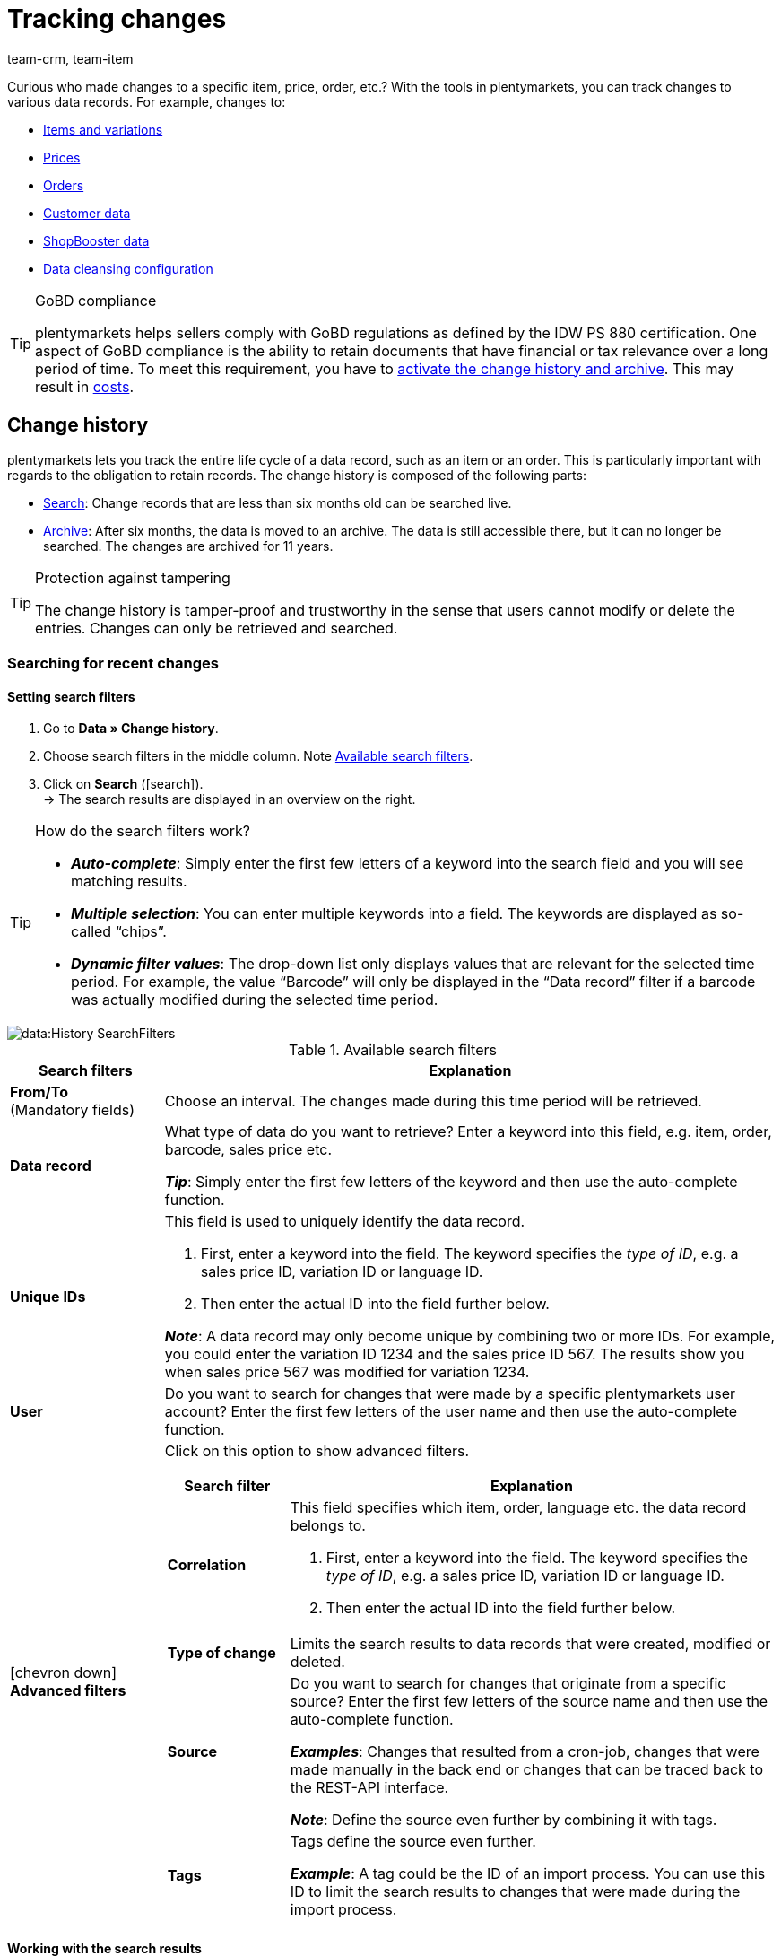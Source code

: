 = Tracking changes
:keywords: Item change, Item changes, Order change, Order changes, Change history, History, Data history, Obligation to retain records, Keep records, Retaining records, Archive, Data archive, Audit-Log, Audit log, Audit-Trail, Audit trail, Audit-Protocol, Audit protocol, Change record, Record of change, Record of changes, 10 years, 11 years, Log file, Log files, GoBD, GoBD-compliant, GoBD-compliance, IDW PS 880, CRM Change History, CRM History
:description: plentymarkets lets you track the entire life cycle of an item or an order.
:id: B499GID
:author: team-crm, team-item

////
zuletzt bearbeitet 17.03.2021
(Links zur neuen Kontakte-Seite angepasst (Alex) am 09.05.2022)
(Name der Kennzahl "Verbrauch" angepasst (Denise) am 01.09.2022)
////

Curious who made changes to a specific item, price, order, etc.?
With the tools in plentymarkets, you can track changes to various data records.
For example, changes to:

* xref:data:change-history.adoc#100[Items and variations]
* xref:data:change-history.adoc#100[Prices]
* xref:data:change-history.adoc#100[Orders]
* xref:data:change-history.adoc#1300[Customer data]
* xref:data:change-history.adoc#1300[ShopBooster data]
* xref:data:change-history.adoc#1300[Data cleansing configuration]

[TIP]
.GoBD compliance
====
plentymarkets helps sellers comply with GoBD regulations as defined by the IDW PS 880 certification.
One aspect of GoBD compliance is the ability to retain documents that have financial or tax relevance over a long period of time.
To meet this requirement, you have to xref:data:change-history.adoc#1200[activate the change history and archive].
This may result in xref:data:change-history.adoc#1200[costs].
====

[#100]
== Change history

//tag::history[]

plentymarkets lets you track the entire life cycle of a data record, such as an item or an order.
This is particularly important with regards to the obligation to retain records.
The change history is composed of the following parts:

* xref:data:change-history.adoc#200[Search]: Change records that are less than six months old can be searched live.
* xref:data:change-history.adoc#1000[Archive]: After six months, the data is moved to an archive.
The data is still accessible there, but it can no longer be searched.
The changes are archived for 11 years.

[TIP]
.Protection against tampering
====
The change history is tamper-proof and trustworthy in the sense that users cannot modify or delete the entries.
Changes can only be retrieved and searched.
====

[#200]
=== Searching for recent changes

[#300]
==== Setting search filters

. Go to *Data » Change history*.
. Choose search filters in the middle column. Note <<table-change-history-search-filters>>.
. Click on *Search* (icon:search[role="blue"]). +
→ The search results are displayed in an overview on the right.

[TIP]
.How do the search filters work?
====
* *_Auto-complete_*:
Simply enter the first few letters of a keyword into the search field and you will see matching results.
* *_Multiple selection_*:
You can enter multiple keywords into a field.
The keywords are displayed as so-called “chips”.
* *_Dynamic filter values_*:
The drop-down list only displays values that are relevant for the selected time period.
For example, the value “Barcode” will only be displayed in the “Data record” filter if a barcode was actually modified during the selected time period.
====

image::data:History-SearchFilters.gif[]

[[table-change-history-search-filters]]
.Available search filters
[cols="1,4"]
|===
|Search filters |Explanation

| *From/To* +
[red]#(Mandatory fields)#
|Choose an interval.
The changes made during this time period will be retrieved.

| *Data record*
|What type of data do you want to retrieve?
Enter a keyword into this field, e.g. item, order, barcode, sales price etc.

*_Tip_*: Simply enter the first few letters of the keyword and then use the auto-complete function.

| *Unique IDs*
a|This field is used to uniquely identify the data record.

. First, enter a keyword into the field.
The keyword specifies the _type of ID_, e.g. a sales price ID, variation ID or language ID.
. Then enter the actual ID into the field further below.

*_Note_*:
A data record may only become unique by combining two or more IDs.
For example, you could enter the variation ID 1234 and the sales price ID 567.
The results show you when sales price 567 was modified for variation 1234.

| *User*
|Do you want to search for changes that were made by a specific plentymarkets user account?
Enter the first few letters of the user name and then use the auto-complete function.

| icon:chevron-down[role="darkGrey"] *Advanced filters*
a|Click on this option to show advanced filters.

[cols="1,4a"]
!===
!Search filter !Explanation

! *Correlation*
!This field specifies which item, order, language etc. the data record belongs to.

. First, enter a keyword into the field.
The keyword specifies the _type of ID_, e.g. a sales price ID, variation ID or language ID.
. Then enter the actual ID into the field further below.

! *Type of change*
!Limits the search results to data records that were created, modified or deleted.

! *Source*
!Do you want to search for changes that originate from a specific source?
Enter the first few letters of the source name and then use the auto-complete function.

*_Examples_*:
Changes that resulted from a cron-job, changes that were made manually in the back end or changes that can be traced back to the REST-API interface.

*_Note_*:
Define the source even further by combining it with tags.

! *Tags*
!Tags define the source even further.

*_Example_*:
A tag could be the ID of an import process.
You can use this ID to limit the search results to changes that were made during the import process.
!===
|===

[#400]
==== Working with the search results

Once you’ve xref:data:change-history.adoc#300[searched for changes], you’ll see the results in an overview on the right.
Expand a line in the overview (icon:chevron-right[role="darkGrey"]) to see more detailed information.
Each entry in the table answers the following questions:

* Who changed the data record?
* When was the data record changed?
* What was changed?
** Was the data record created, modified or deleted?
** Which value did the data record have before and after the change?
** Was the data changed manually or by a system process (e.g. import or REST-API)?

image::data:History-Results.gif[]

[TIP]
.Should I group the results?
====
Imagine an employee opened an item data record, entered new transportation costs, new storage costs and then saved the changes.

* icon:toggle-on[role="blue"] *Group the results* = The table only includes one entry for the save.
Once you expand the line (icon:chevron-right[role="darkGrey"]), you will see that both the transportation costs and the storage costs were changed.
* icon:toggle-off[role="darkGrey"] *Group the results* = The table includes two separate entries for the save.
The table shows you which data fields were changed.
====

[#500]
==== Examples of use

[#600]
[discrete]
===== Item was sold for the wrong price

Imagine you sold an item for 59 EUR a few days ago.
But that can’t be right!
The item’s purchase price is 82 EUR.
Now you want to find out what went wrong.

The variation sold for the wrong price has the ID 123.
You could set the search filters as follows:

[[table-change-history-example-price]]
[cols="1,1"]
|===
|Search filters |Selected setting

|Data record
|Sales price of the variation

|Unique IDs
|Variation ID 123
|===

The search results show various times when the sales price of variation 123 was changed.
Expand a line in the results (icon:chevron-right[role="darkGrey"]) to see more detailed information.
For example:

* which user changed the price
* if the price was accidentally changed, e.g. via the REST-API or while importing a CSV file.
* what the price was before the change

[#700]
[discrete]
===== Checking the work of a new employee

Imagine you’re training a new employee.
Today you gave him the task of updating several old product descriptions.
At the end of the day, you want to make sure he did the job correctly and you want to fix any potential mistakes.

The new employee has a user account with the ID 17.
You could set the search filters as follows:

[[table-change-history-example-employee]]
[cols="1,1"]
|===
|Search filters |Selected setting

|From/To
|Today

|User
|New employee (ID 17)
|===

The search results list all of the changes that the employee made today.
Expand a line in the results (icon:chevron-right[role="darkGrey"]) to see more detailed information.
For example:

* what was the text before and after the change?
* did the employee make a mistake?
Simply click on the link to open the item data record and directly fix the problem.

[#800]
=== Exporting change files

[#900]
==== Downloading daily changes

Each day a summary of the changes is created.
The file is available to download for 45 days.

. Go to *Data » Change history*.
. Click on terra:download[role="darkGrey"] *Daily changes*.
. Click on icon:cloud-download[role="darkGrey"] next to the desired file. +
→ The file is exported in CSV format.

[TIP]
.How long are files available in this menu?
====
Files are available to download in this menu for 45 days.
So you can download information about changes that were made within the last 45 days.
Older changes are not available in this menu.
====

[#1000]
==== Requesting and downloading an archive file

Change records that are more than six months old are moved to an archive.
The data is accessible there, but it can not be searched.

. Go to *Data » Change history*.
. Click on terra:receipt_archive[role="darkGrey"] *Archive*.
. Optionally, click on terra:filter[role="darkGrey"] and select a month and year.
. Carry out the search. +
→ Files that match the search criteria are displayed.
. Click on terra:send_email[role="darkGrey"] and confirm that you want to request the file. +
*_Note_*:
This is subject to a fee.
It can take up to 24 hours for the file to be made available.
Afterwards, the file is available for download for approximately 2 days. It can be downloaded as often as needed.
. Click on icon:cloud-download[role="darkGrey"] next to the desired file. +
→ The files is exported in TAR.BZ2 format.

[TIP]
.How long are files available in this menu?
====
Files are available to download in this menu for 11 years.
So you can download information about changes that were made within the last 11 years.
====

[IMPORTANT]
.Results in costs
====
It costs money to request an archive file.
Each request costs 1 euro.
xref:data:change-history.adoc#1200[More about costs].
====

[#1100]
=== Configurability

You can customise the settings to meet your needs.
Do you want to turn the archive on or off?
Do you want to decide which data fields should be logged?
Carefully weigh the pros and cons of your actions because archiving and logging data are necessary for GoBD compliance.

. Go to *Data » Change history*.
. Click on icon:cog[role="darkGrey"] *Settings* and customise the options to meet your needs.
.. Turn the option *Activate the archive* on (icon:toggle-on[role="blue"]) or off (icon:toggle-off[role="darkGrey"]).
.. Select the data fields that should be logged (icon:check-square[role="blue"]). +
. *Save* (icon:save[role="darkGrey"]) the settings.
This may result in xref:data:change-history.adoc#1200[costs].

[TIP]
.Activate all of the GoBD settings at once
====
Click on the upper button to simultaneously activate all of the settings necessary for GoBD compliance.
This button activates the archive and all of the data fields marked with an asterisk.
====

[#1150]
=== Viewing your usage

You can see up-to-date information about your usage, meaning your actual costs, any time.
Simply:

* set up a key figure.
* display the data in the plentyBI dashboard.

// add video


[discrete]
===== Setting up a key figure

. Go to *Setup » plentyBI » Key figures*.
. Click on *Add key figure configuration* (icon:plus[role="darkGrey"]).
. Enter a unique name.
. Select the key figure *Service usage*.
. Carry out xref:business-decisions:usage.adoc#[the remaining settings] as needed.
. *Save* (icon:save[role="darkGrey"]) the settings.

[discrete]
===== Displaying usage data in the dashboard

. Go to *plentymarkets Logo (Start) » Dashboard (Beta)*.
. Set up the dashboard as needed. For example:
.. xref:business-decisions:myview-dashboard.adoc#407[Create a new view].
.. xref:business-decisions:myview-dashboard.adoc#410[Add elements to the dashboard].
.. xref:business-decisions:myview-dashboard.adoc#300[Decide which user accounts or user roles should be able to see the key figures].
. *Save* (icon:save[role="darkGrey"]) the settings.

[#1200]
=== FAQ

[.collapseBox]
.*I want to comply with GoBD regulations. Which data should be logged?*
--

plentymarkets helps sellers comply with GoBD regulations as defined by the IDW PS 880 certification.
One aspect of GoBD compliance is the ability to retain documents that have financial or tax relevance over a long period of time.

To meet this requirement:

. Go to *Data » Change history*.
. Click on icon:cog[role="darkGrey"] *Settings*.
. Click on the upper button to simultaneously activate all of the settings necessary for GoBD compliance.
This button activates the archive and all of the data fields marked with an asterisk.
. *Save* (icon:save[role="darkGrey"]) the settings.
This may result in xref:data:change-history.adoc#1200[costs].

--

[.collapseBox]
.*What costs can be incurred?*
--

The following costs are incurred depending on usage:

* 15 cents per 10,000 logged changes.
* 15 cents per 10,000 archived changes.
* 1 euro for requesting a file from the archive.

So if you want to use plentymarkets in compliance with GoBD regulations - i.e. if you want to store relevant changes in plentymarkets for up to 11 years - then you will be charged 30 cents for every 10,000 changes.
The cost of a data package is only billed in the month in which it was logged.

[discrete]
===== Example

On average, a system makes 177,000 loggable changes during one month.
This corresponds to an average of 18 packages (177,000 / 10,000 rounded up).
If the change history and archive are both activated, then the average cost per month is 18 * 0.15 * 2 = € 5.40.

--

[.collapseBox]
.*Can I view my usage?*
--

Yes.
You can see up-to-date information about your usage, meaning your actual costs, any time.
xref:data:change-history.adoc#1150[Further information].

--

[.collapseBox]
.*Why don’t I see the menu?*
--

People with xref:business-decisions:user-accounts-access.adoc#10[back end access rights] can only see this menu if an admin gave them access.

. Find someone who has administrator rights for the plentymarkets system.
. This person will open the menu *Setup » Settings » User » Rights » User*.
. Then they will open the user account and grant the necessary rights.
. *Save* (icon:save[role="green"]) the settings.
. If the problem persists, contact our link:https://forum.plentymarkets.com/c/item/604[support team in the forum^].

[discrete]
===== Menu visibilities

This area represents the menu structure in plentymarkets.
Select the menus (icon:check-square[role="blue"]) that should be visible to the user.
When you select a menu here, the corresponding REST rights will also automatically be selected under *Authorisations*.

[cols="1,1"]
|===
|Right |Explanation

| *Data > Change history > Search*
|The right to see and use the xref:data:change-history.adoc#200[live search].

| *Data > Change history > Daily changes*
|The right to see and use the xref:data:change-history.adoc#900[daily changes].

| *Data > Change history > Archive*
|The right to see the xref:data:change-history.adoc#1000[archive] and to request or download archive files for a fee.

| *Data > Change history > Settings*
|The right to see and modify the xref:data:change-history.adoc#1100[change history's settings].
|===

[discrete]
===== Authorisations

REST rights required for specific actions.
When you select a menu under *Menu visibilities*, the corresponding REST rights are also automatically selected here.

[cols="1,1"]
|===
|Right |Explanation

| *Data > Change history > Archive > Request*
|The right to request or download xref:data:change-history.adoc#1000[archive files] for a fee.

| *Data > Change history > Archive > Show*
|The right to see the xref:data:change-history.adoc#1000[archive].

| *Data > Change history > Settings > Update*
|The right to modify the xref:data:change-history.adoc#1100[change history's settings].

| *Data > Change history > Settings > Show*
|The right to see the xref:data:change-history.adoc#1100[change history's settings].

| *Data > Change history > Search > Show*
|The right to see and use the xref:data:change-history.adoc#200[live search].

| *Data > Change history > Daily changes > Show*
|The right to see and use the xref:data:change-history.adoc#900[daily changes].
|===

--

//end::history[]

[#1300]
== CRM Change History

//tag::crm[]

Use the change history in the menu *Data » CRM Change History* to track changes made to xref:crm:contacts.adoc#[contact data], ShopBooster data or configurations for xref:data:data-cleansing.adoc#[data cleansing].
Data is stored in this menu for 1 year.

[.instruction]
Displaying changes:

. Go to *Data » CRM Change History*.
. Click on material:filter_alt[].
. Select a reference type from the drop-down list, e.g. the address.
. Enter the unique reference ID, e.g. the address ID. +
*_Tip_*: You need to know the ID in order to track changes to the data record.
. Click on *Search*. +
→ A list of changes with the old and new values, the change date as well as the name and ID of the user who did the changes appears.
. Click on the line to see further information.